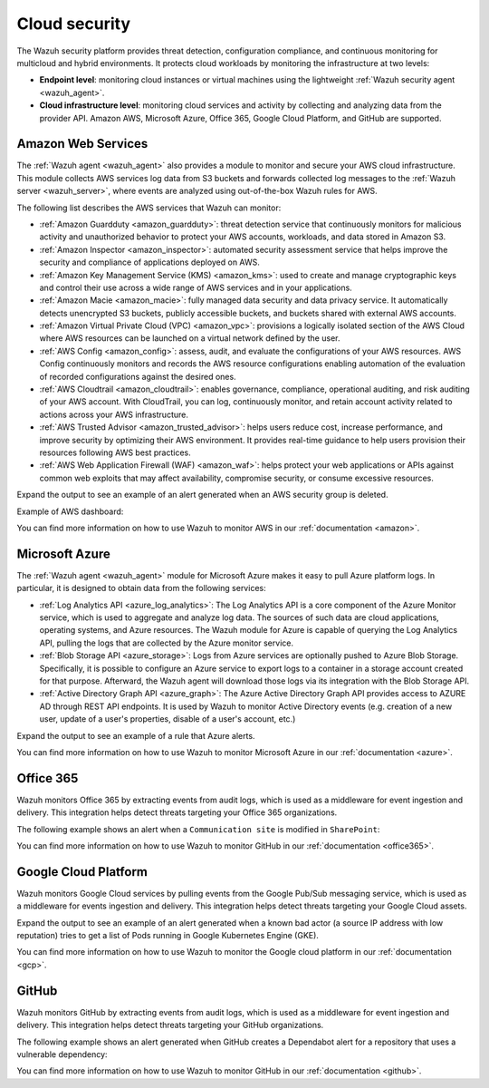 .. Copyright (C) 2022 Wazuh, Inc.

.. meta::
   :description: Learn more about the Cloud security monitoring provided by Wazuh to monitor Amazon Web Services, Microsoft Azure, and Google Cloud Platform. 


.. _cloud_security:

Cloud security
==============

The Wazuh security platform provides threat detection, configuration compliance, and continuous monitoring for multicloud and hybrid environments. It protects cloud workloads by monitoring the infrastructure at two levels:

- **Endpoint level**: monitoring cloud instances or virtual machines using the lightweight :ref:`Wazuh security agent <wazuh_agent>`.

- **Cloud infrastructure level**: monitoring cloud services and activity by collecting and analyzing data from the provider API. Amazon AWS, Microsoft Azure, Office 365, Google Cloud Platform, and GitHub are supported.

Amazon Web Services
-------------------

The :ref:`Wazuh agent <wazuh_agent>` also provides a module to monitor and secure your AWS cloud infrastructure. This module collects AWS services log data from S3 buckets and forwards collected log messages to the :ref:`Wazuh server <wazuh_server>`, where events are analyzed using out-of-the-box Wazuh rules for AWS. 

The following list describes the AWS services that Wazuh can monitor:

- :ref:`Amazon Guardduty <amazon_guardduty>`: threat detection service that continuously monitors for malicious activity and unauthorized behavior to protect your AWS accounts, workloads, and data stored in Amazon S3.

- :ref:`Amazon Inspector <amazon_inspector>`: automated security assessment service that helps improve the security and compliance of applications deployed on AWS.

- :ref:`Amazon Key Management Service (KMS) <amazon_kms>`: used to create and manage cryptographic keys and control their use across a wide range of AWS services and in your applications.

- :ref:`Amazon Macie <amazon_macie>`: fully managed data security and data privacy service. It automatically detects unencrypted S3 buckets, publicly accessible buckets, and buckets shared with external AWS accounts.

- :ref:`Amazon Virtual Private Cloud (VPC) <amazon_vpc>`: provisions a logically isolated section of the AWS Cloud where AWS resources can be launched on a virtual network defined by the user.

- :ref:`AWS Config <amazon_config>`: assess, audit, and evaluate the configurations of your AWS resources. AWS Config continuously monitors and records the AWS resource configurations enabling automation of the evaluation of recorded configurations against the desired ones.

- :ref:`AWS Cloudtrail <amazon_cloudtrail>`: enables governance, compliance, operational auditing, and risk auditing of your AWS account. With CloudTrail, you can log, continuously monitor, and retain account activity related to actions across your AWS infrastructure.

- :ref:`AWS Trusted Advisor <amazon_trusted_advisor>`: helps users reduce cost, increase performance, and improve security by optimizing their AWS environment. It provides real-time guidance to help users provision their resources following AWS best practices.

- :ref:`AWS Web Application Firewall (WAF) <amazon_waf>`: helps protect your web applications or APIs against common web exploits that may affect availability, compromise security, or consume excessive resources.

Expand the output to see an example of an alert generated when an AWS security group is deleted.

.. code-block:: json
  :emphasize-lines: 11,19,29,40
  :class: output accordion-output

  {
    "agent": {
        "id": "000",
        "name": "wazuh-manager-master"
    },
    "data": {
        "aws": {
            "awsRegion": "us-west-1",
            "aws_account_id": "1234567890",
            "eventID": "12ab34c-1234-abcd-1234-123456789",
            "eventName": "DeleteSecurityGroup",
            "eventSource": "ec2.amazonaws.com",
            "eventTime": "2020-08-06T15:13:07Z",
            "eventType": "AwsApiCall",
            "eventVersion": "1.05",
            "recipientAccountId": "0987654321",
            "requestID": "12345678-abcd-efgh-1234-123456789",
            "requestParameters": {
                "groupId": "sg-12345678901234567"
            },
            "responseElements": {
                "_return": "true",
                "requestId": "12345678-abcd-efgh-1234-123456789"
            },
            "source": "cloudtrail",
            "sourceIPAddress": "cloudformation.amazonaws.com",
            "userAgent": "cloudformation.amazonaws.com",
            "userIdentity": {
                "accountId": "1234567890",
                "arn": "arn:aws:iam::1234567890:user/john.doe",
                "invokedBy": "cloudformation.amazonaws.com",
                "principalId": "ABCDEFGHIJKLMNH",
                "sessionContext": {
                    "attributes": {
                        "creationDate": "2020-08-06T09:08:14Z",
                        "mfaAuthenticated": "false"
                    }
                },
                "type": "IAMUser",
                "userName": "john.doe"
            }
        },
        "integration": "aws"
    },
    "rule": {
        "description": "AWS Cloudtrail: ec2.amazonaws.com - DeleteSecurityGroup.",
        "id": "80202",
        "level": 3
    }
    "timestamp": "2020-08-06T15:47:14.334+0000"
  }

Example of AWS dashboard:

.. thumbnail:: /images/getting-started/use-cases/wazuh-use-cases-cloud-geo.png
   :title: AWS dashboard
   :align: center
   :width: 100%
   :wrap_image: No

You can find more information on how to use Wazuh to monitor AWS in our :ref:`documentation <amazon>`.


Microsoft Azure
---------------

The :ref:`Wazuh agent <wazuh_agent>` module for Microsoft Azure makes it easy to pull Azure platform logs. In particular, it is designed to obtain data from the following services:

- :ref:`Log Analytics API <azure_log_analytics>`: The Log Analytics API is a core component of the Azure Monitor service, which is used to aggregate and analyze log data. The sources of such data are cloud applications, operating systems, and Azure resources. The Wazuh module for Azure is capable of querying the Log Analytics API, pulling the logs that are collected by the Azure monitor service.

- :ref:`Blob Storage API <azure_storage>`: Logs from Azure services are optionally pushed to Azure Blob Storage. Specifically, it is possible to configure an Azure service to export logs to a container in a storage account created for that purpose. Afterward, the Wazuh agent will download those logs via its integration with the Blob Storage API.

- :ref:`Active Directory Graph API <azure_graph>`: The Azure Active Directory Graph API provides access to AZURE AD through REST API endpoints. It is used by Wazuh to monitor Active Directory events (e.g. creation of a new user, update of a user's properties, disable of a user's account, etc.)

Expand the output to see an example of a rule that Azure alerts.

.. code-block:: json
  :emphasize-lines: 14,16
  :class: output accordion-output

  {
    "agent": {
        "id": "000",
        "name": "wazuh-manager-master-0"
    },
    "data": {
        "Category": "Administrative",
        "ResourceProvider": "Microsoft.Compute",
        "TenantId": "d4cd75e6-7i2e-554d-b604-3811e9914fea",
        "ActivityStatus": "Started",
        "Type": "AzureActivity",
        "OperationId": "d4elf2e7-65d8-2824-gf44-37742d81c00f",
        "ResourceId": "/WazuhGroup/providers/Microsoft.Compute/virtualMachines/Logstash",
        "OperationName": "Microsoft.Compute/virtualMachines/start/action",
        "CorrelationId": "d4elf2e7-65d8-2824-gf44-37742d81c00f",
        "Resource": "Logstash",
        "Level": "Informational",
        "Caller": "john.doe@email.com",
        "TimeGenerated": "2020-05-25T15:43:16.52Z",
        "ResourceGroup": "WazuhGroup",
        "SubscriptionId": "v1153d2d-ugl4-4221-bc88-40365el115gg",
        "EventSubmissionTimestamp": "2020-05-25T15:43:36.109Z",
        "CallerIpAddress": "83.49.98.225",
        "EventDataId": "69db115c-45ds-664b-4275-a684a72b8df2",
        "SourceSystem": "Azure"
    },
    "rule": {
        "description": "Azure: Log analytics: Microsoft.Compute/virtualMachines/start/action",
        "id": "62723",
        "level": 3
    },
    "timestamp": "2020-05-25T15:45:51.432+0000"
  }

You can find more information on how to use Wazuh to monitor Microsoft Azure in our :ref:`documentation <azure>`.

Office 365
----------

Wazuh monitors Office 365 by extracting events from audit logs, which is used as a middleware for event ingestion and delivery. This integration helps detect threats targeting your Office 365 organizations.

The following example shows an alert when a ``Communication site`` is modified in ``SharePoint``:

.. code-block:: json
  :emphasize-lines: 5
  :class: output

    {
        "timestamp":"2021-06-09T22:12:54.301+0000",
        "rule":{
            "level":3,
            "description":"Office 365: SharePoint file operation events.",
            "id":"91537",
            "firedtimes":2,
            "mail":false,
            "groups":["office365","SharePointFileOperation"]
        },
        "agent":{
            "id":"001",
            "name":"ubuntu-bionic"
        },
        "manager":{
            "name":"ubuntu-bionic"
        },
        "id":"1623276774.47272",
        "decoder":{
            "name":"json"
        },
        "data":{
            "integration":"office365",
            "office365":{
                "CreationTime":"2021-06-09T22:10:45",
                "Id":"xxxx-xxxx-xxxx-xxxx-xxxx",
                "Operation":"FileModified",
                "OrganizationId":"xxxx-xxxx-xxxx-xxxx-xxxx",
                "RecordType":"6",
                "UserKey":"i:xx.f|membership|xxxx@live.com",
                "UserType":"0",
                "Version":"1",
                "Workload":"SharePoint",
                "ClientIP":"xxx.xx.x.xxx",
                "ObjectId":"https://xxxx.sharepoint.com/SitePages/xxxx.aspx",
                "UserId":"xxx.xxx@xxx.com",
                "CorrelationId":"0b50d09f-e0f2-2000-d9c7-a5b468efc712",
                "DoNotDistributeEvent":"true",
                "EventSource":"SharePoint",
                "ItemType":"File",
                "ListId":"xxxx-xxxx-xxxx-xxxx-xxxx",
                "ListItemUniqueId":"xxxx-xxxx-xxxx-xxxx-xxxx",
                "Site":"xxxx-xxxx-xxxx-xxxx-xxxx",
                "UserAgent":"Mozilla/5.0 (Windows NT 10.0; Win64; x64) AppleWebKit/537.36 (KHTML, like Gecko) Chrome/91.0.4472.77 Safari/537.36",
                "WebId":"xxxx-xxxx-xxxx-xxxx-xxxx",
                "SourceFileExtension":"aspx",
                "SiteUrl":"https://xxxx.sharepoint.com/",
                "SourceFileName":"xxxx.aspx",
                "SourceRelativeUrl":"SitePages",
                "Subscription":"Audit.SharePoint"
            }
        },
        "location":"office365"
    }

You can find more information on how to use Wazuh to monitor GitHub in our :ref:`documentation <office365>`.

Google Cloud Platform
---------------------

Wazuh monitors Google Cloud services by pulling events from the Google Pub/Sub messaging service, which is used as a middleware for events ingestion and delivery. This integration helps detect threats targeting your Google Cloud assets.

Expand the output to see an example of an alert generated when a known bad actor (a source IP address with low reputation) tries to get a list of Pods running in Google Kubernetes Engine (GKE).



.. code-block:: json
  :emphasize-lines: 32,34
  :class: output accordion-output

  {
    "agent": {
        "id": "000",
        "name": "wazuh-manager-master"
    },
    "data": {
        "insertId": "b2c2e792-aaa9-4422-82d0-de32940b1234",
        "labels": {
            "authorization": {
                "k8s": {
                    "io/decision": "allow"
                }
            }
        },
        "logName": "projects/gke-audit-logs/logs/cloudaudit.googleapis.com%2Fdata_access",
        "operation": {
            "first": "true",
            "id": "b2c2e792-aaa9-4422-82d0-de32940b1234",
            "last": "true",
            "producer": "k8s.io"
        },
        "protoPayload": {
            "@type": "type.googleapis.com/google.cloud.audit.AuditLog",
            "authenticationInfo": {
                "principalEmail": "john.doe@email.com"
            },
            "authorizationInfo": [{
                "granted": true,
                "permission": "io.k8s.core.v1.pods.list",
                "resource": "core/v1/namespaces/default/pods"
            }],
            "methodName": "io.k8s.core.v1.pods.list",
            "requestMetadata": {
                "callerIp": "35.195.195.195",
                "callerSuppliedUserAgent": "kubectl/v1.18.6 (linux/amd64) kubernetes/dff82dc"
            },
            "resourceName": "core/v1/namespaces/default/pods",
            "serviceName": "k8s.io"
        },
        "receiveTimestamp": "2020-08-17T17:09:19.068723691Z",
        "resource": {
            "labels": {
                "cluster_name": "wazuh",
                "location": "us-central1-c",
                "project_id": "gke-audit-logs"
            },
            "type": "k8s_cluster"
        },
        "timestamp": "2020-08-17T17:09:05.043988Z"
    },
    "rule": {
        "description": "Malicious GKE request origin for io.k8s.core.v1.pods.list operation.",
        "id": "400003",
        "level": 10
    },
    "timestamp": "2020-08-17T17:09:25.832+0000"
  }

You can find more information on how to use Wazuh to monitor the Google cloud platform in our :ref:`documentation <gcp>`. 

GitHub
------

Wazuh monitors GitHub by extracting events from audit logs, which is used as a middleware for event ingestion and delivery. This integration helps detect threats targeting your GitHub organizations.

The following example shows an alert generated when GitHub creates a Dependabot alert for a repository that uses a vulnerable dependency:

.. code-block:: json
  :emphasize-lines: 4,23
  :class: output

  {
    "timestamp":"2021-04-29T16:40:33.955+0000",
    "rule": {
        "level":12,
        "description":"GitHub Repository vulnerability alert create.",
        "id":"91362",
        "firedtimes":8,
        "mail":false,
        "groups": ["git_repository_vulnerability_alert"]
    },
    "agent": {
        "id":"000",
        "name":"ubuntu"
    },
    "manager": {
        "name":"ubuntu-bionic"
    },
    "id":"1619714433.146108",
    "decoder": {
        "name":"json"
    },
    "data": {
        "github": {
            "action":"repository_vulnerability_alert.create",
            "actor":"member_name",
            "@timestamp":"1619031743300.000000",
            "org":"org_name",
            "created_at":"1619031743300.000000",
            "user":"User",
            "_document_id":"9Z1pUC7N0GBf4ZzZFQEXpA",
            "source":"github"
        }
    },
    "location":"github"
  }

You can find more information on how to use Wazuh to monitor GitHub in our :ref:`documentation <github>`.
